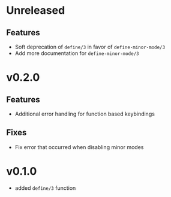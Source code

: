 * Unreleased

** Features
- Soft deprecation of =define/3= in favor of =define-minor-mode/3=
- Add more documentation for =define-minor-mode/3=

* v0.2.0

** Features
- Additional error handling for function based keybindings

** Fixes
- Fix error that occurred when disabling minor modes

* v0.1.0
- added =define/3= function
